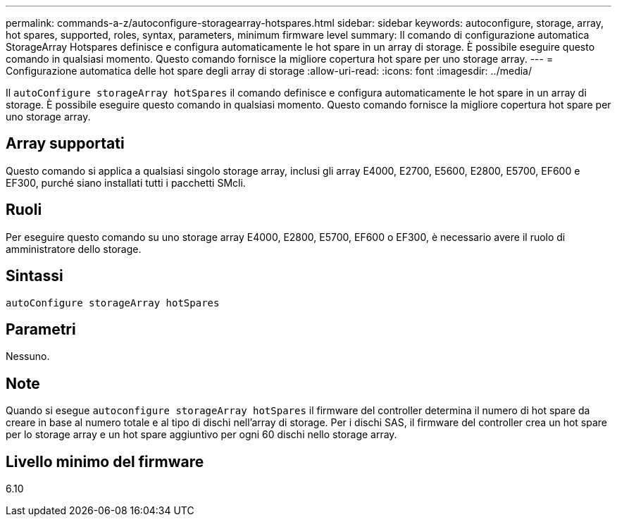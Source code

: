 ---
permalink: commands-a-z/autoconfigure-storagearray-hotspares.html 
sidebar: sidebar 
keywords: autoconfigure, storage, array, hot spares, supported, roles, syntax, parameters, minimum firmware level 
summary: Il comando di configurazione automatica StorageArray Hotspares definisce e configura automaticamente le hot spare in un array di storage. È possibile eseguire questo comando in qualsiasi momento. Questo comando fornisce la migliore copertura hot spare per uno storage array. 
---
= Configurazione automatica delle hot spare degli array di storage
:allow-uri-read: 
:icons: font
:imagesdir: ../media/


[role="lead"]
Il `autoConfigure storageArray hotSpares` il comando definisce e configura automaticamente le hot spare in un array di storage. È possibile eseguire questo comando in qualsiasi momento. Questo comando fornisce la migliore copertura hot spare per uno storage array.



== Array supportati

Questo comando si applica a qualsiasi singolo storage array, inclusi gli array E4000, E2700, E5600, E2800, E5700, EF600 e EF300, purché siano installati tutti i pacchetti SMcli.



== Ruoli

Per eseguire questo comando su uno storage array E4000, E2800, E5700, EF600 o EF300, è necessario avere il ruolo di amministratore dello storage.



== Sintassi

[source, cli]
----
autoConfigure storageArray hotSpares
----


== Parametri

Nessuno.



== Note

Quando si esegue `autoconfigure storageArray hotSpares` il firmware del controller determina il numero di hot spare da creare in base al numero totale e al tipo di dischi nell'array di storage. Per i dischi SAS, il firmware del controller crea un hot spare per lo storage array e un hot spare aggiuntivo per ogni 60 dischi nello storage array.



== Livello minimo del firmware

6.10
